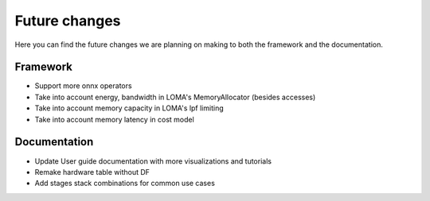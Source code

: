 Future changes
==============

Here you can find the future changes we are planning on making to both the framework and the documentation.

Framework
---------

* Support more onnx operators
* Take into account energy, bandwidth in LOMA's MemoryAllocator (besides accesses)
* Take into account memory capacity in LOMA's lpf limiting
* Take into account memory latency in cost model

Documentation
-------------

* Update User guide documentation with more visualizations and tutorials
* Remake hardware table without DF
* Add stages stack combinations for common use cases
